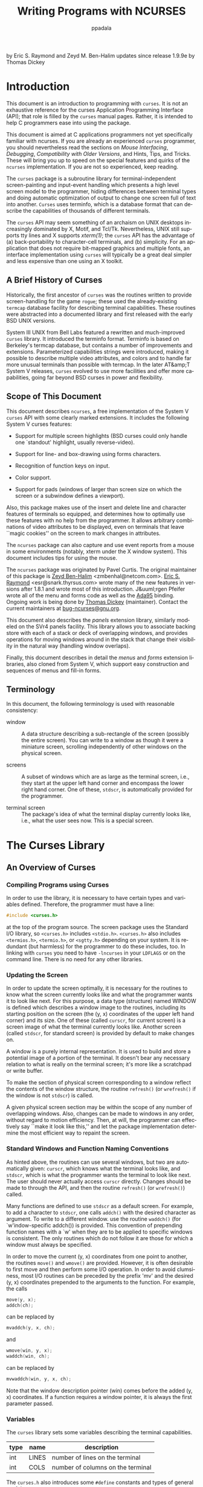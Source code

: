 #+TITLE: Writing Programs with NCURSES
#+AUTHOR: ppadala
#+MAIL: bugs-ncurses@gnu.org
#+LANGUAGE: en
#+OPTIONS: H:5 num:nil html-postamble:nil html-style:nil html-scripts:nil
#+html_head: <link rel="stylesheet" type="text/css" href="worg-data/worg.css" /
#+STARTUP: showall

by Eric S. Raymond and Zeyd M. Ben-Halim
updates since release 1.9.9e by Thomas Dickey

* Introduction

  This document is an introduction to programming with =curses=. It is
  not an exhaustive reference for the curses Application Programming
  Interface (API); that role is filled by the =curses= manual pages.
  Rather, it is intended to help C programmers ease into using the
  package.

  This document is aimed at C applications programmers not yet
  specifically familiar with ncurses.  If you are already an
  experienced =curses= programmer, you should nevertheless read the
  sections on [[Mouse Interfacing][Mouse Interfacing]], [[Debugging][Debugging]], [[Compatibility with Older Versions][Compatibility with Older
  Versions]], and Hints, Tips, and Tricks.  These will bring you up to
  speed on the special features and quirks of the =ncurses=
  implementation.  If you are not so experienced, keep reading.

  The =curses= package is a subroutine library for
  terminal-independent screen-painting and input-event handling which
  presents a high level screen model to the programmer, hiding
  differences between terminal types and doing automatic optimization
  of output to change one screen full of text into another.  =Curses=
  uses terminfo, which is a database format that can describe the
  capabilities of thousands of different terminals.

  The =curses= API may seem something of an archaism on UNIX desktops
  increasingly dominated by X, Motif, and Tcl/Tk.  Nevertheless, UNIX
  still supports tty lines and X supports /xterm(1)/; the =curses= API
  has the advantage of (a) back-portability to character-cell
  terminals, and (b) simplicity.  For an application that does not
  require bit-mapped graphics and multiple fonts, an interface
  implementation using =curses= will typically be a great deal simpler
  and less expensive than one using an X toolkit.

** A Brief History of Curses

   Historically, the first ancestor of =curses= was the routines
   written to provide screen-handling for the game =rogue=; these used
   the already-existing =termcap= database facility for describing
   terminal capabilities.  These routines were abstracted into a
   documented library and first released with the early BSD UNIX
   versions.

   System III UNIX from Bell Labs featured a rewritten and
   much-improved =curses= library.  It introduced the terminfo format.
   Terminfo is based on Berkeley's termcap database, but contains a
   number of improvements and extensions. Parameterized capabilities
   strings were introduced, making it possible to describe multiple
   video attributes, and colors and to handle far more unusual
   terminals than possible with termcap.  In the later AT&amp;T System
   V releases, =curses= evolved to use more facilities and offer more
   capabilities, going far beyond BSD curses in power and flexibility.

** Scope of This Document

   This document describes =ncurses=, a free implementation of the
   System V =curses= API with some clearly marked extensions.  It
   includes the following System V curses features:

    - Support for multiple screen highlights (BSD curses could only
      handle one `standout' highlight, usually reverse-video).

    - Support for line- and box-drawing using forms characters.

    - Recognition of function keys on input.

    - Color support.

    - Support for pads (windows of larger than screen size on which
      the screen or a subwindow defines a viewport).


    Also, this package makes use of the insert and delete line and
    character features of terminals so equipped, and determines how to
    optimally use these features with no help from the programmer.  It
    allows arbitrary combinations of video attributes to be displayed,
    even on terminals that leave ``magic cookies'' on the screen to
    mark changes in attributes.

    The =ncurses= package can also capture and use event reports from
    a mouse in some environments (notably, xterm under the X window
    system).  This document includes tips for using the mouse.

    The =ncurses= package was originated by Pavel Curtis.  The
    original maintainer of this package is [[mailto:zmbenhal@netcom.com][Zeyd Ben-Halim]]
    <zmbenhal@netcom.com>.  [[mailto:esr@snark.thyrsus.com][Eric S. Raymond]] <esr@snark.thyrsus.com>
    wrote many of the new features in versions after 1.8.1 and wrote
    most of this introduction.  J&uuml;rgen Pfeifer wrote all of the
    menu and forms code as well as the [[http://www.adahome.com][Ada95]] binding.  Ongoing work is
    being done by [[mailto:dickey@invisible-island.net][Thomas Dickey]] (maintainer).  Contact the current
    maintainers at [[mailto:bug-ncurses@gnu.org][bug-ncurses@gnu.org]].

    This document also describes the [[Panels, Input, and the Standard Screen][panels]] extension library,
    similarly modeled on the SVr4 panels facility.  This library
    allows you to associate backing store with each of a stack or deck
    of overlapping windows, and provides operations for moving windows
    around in the stack that change their visibility in the natural
    way (handling window overlaps).

    Finally, this document describes in detail the [[The Menu Library][menus]] and [[The Forms Library][forms]]
    extension libraries, also cloned from System V, which support easy
    construction and sequences of menus and fill-in forms.

** Terminology

   In this document, the following terminology is used with reasonable
   consistency:

   - window ::

     A data structure describing a sub-rectangle of the screen
     (possibly the entire screen).  You can write to a window as
     though it were a miniature screen, scrolling independently of
     other windows on the physical screen.

   - screens ::

     A subset of windows which are as large as the terminal screen,
     i.e., they start at the upper left hand corner and encompass the
     lower right hand corner.  One of these, =stdscr=, is
     automatically provided for the programmer.

   - terminal screen ::

     The package's idea of what the terminal display currently looks
     like, i.e., what the user sees now.  This is a special screen.

* The Curses Library
** An Overview of Curses
*** Compiling Programs using Curses

    In order to use the library, it is necessary to have certain types
    and variables defined.  Therefore, the programmer must have a
    line:

    #+BEGIN_SRC c
      #include <curses.h>
    #+END_SRC

    at the top of the program source.  The screen package uses the
    Standard I/O library, so =<curses.h>= includes =<stdio.h>=.
    =<curses.h>= also includes =<termios.h>=, =<termio.h>=, or
    =<sgtty.h>= depending on your system.  It is redundant (but
    harmless) for the programmer to do these includes, too. In linking
    with =curses= you need to have =-lncurses= in your =LDFLAGS= or on
    the command line.  There is no need for any other libraries.

*** Updating the Screen

    In order to update the screen optimally, it is necessary for the
    routines to know what the screen currently looks like and what the
    programmer wants it to look like next. For this purpose, a data
    type (structure) named WINDOW is defined which describes a window
    image to the routines, including its starting position on the
    screen (the (y, x) coordinates of the upper left hand corner) and
    its size.  One of these (called =curscr=, for current screen) is a
    screen image of what the terminal currently looks like.  Another
    screen (called =stdscr=, for standard screen) is provided by
    default to make changes on.

    A window is a purely internal representation. It is used to build
    and store a potential image of a portion of the terminal.  It
    doesn't bear any necessary relation to what is really on the
    terminal screen; it's more like a scratchpad or write buffer.

    To make the section of physical screen corresponding to a window
    reflect the contents of the window structure, the routine
    =refresh()= (or =wrefresh()= if the window is not =stdscr=) is
    called.

    A given physical screen section may be within the scope of any
    number of overlapping windows.  Also, changes can be made to
    windows in any order, without regard to motion efficiency.  Then,
    at will, the programmer can effectively say ``make it look like
    this,'' and let the package implementation determine the most
    efficient way to repaint the screen.

*** Standard Windows and Function Naming Conventions

    As hinted above, the routines can use several windows, but two are
    automatically given: =curscr=, which knows what the terminal looks
    like, and =stdscr=, which is what the programmer wants the
    terminal to look like next.  The user should never actually access
    =curscr= directly.  Changes should be made to through the API, and
    then the routine =refresh()= (or =wrefresh()=) called.

    Many functions are defined to use =stdscr= as a default screen.
    For example, to add a character to =stdscr=, one calls =addch()=
    with the desired character as argument.  To write to a different
    window. use the routine =waddch()= (for `w'indow-specific addch())
    is provided.  This convention of prepending function names with a
    `w' when they are to be applied to specific windows is consistent.
    The only routines which do not follow it are those for which a
    window must always be specified.

    In order to move the current (y, x) coordinates from one point to
    another, the routines =move()= and =wmove()= are provided.
    However, it is often desirable to first move and then perform some
    I/O operation.  In order to avoid clumsiness, most I/O routines
    can be preceded by the prefix 'mv' and the desired (y, x)
    coordinates prepended to the arguments to the function.  For
    example, the calls

    #+BEGIN_SRC c
      move(y, x);
      addch(ch);
    #+END_SRC

    can be replaced by

    #+BEGIN_SRC c
      mvaddch(y, x, ch);
    #+END_SRC

    and

    #+BEGIN_SRC c
      wmove(win, y, x);
      waddch(win, ch);
    #+END_SRC

    can be replaced by

    #+BEGIN_SRC c
      mvwaddch(win, y, x, ch);
    #+END_SRC

    Note that the window description pointer (win) comes before the
    added (y, x) coordinates.  If a function requires a window
    pointer, it is always the first parameter passed.

*** Variables

    The =curses= library sets some variables describing the terminal
    capabilities.

    | type | name  | description                       |
    |------+-------+-----------------------------------|
    | int  | LINES | number of lines on the terminal   |
    | int  | COLS  | number of columns on the terminal |

    The =curses.h= also introduces some =#define= constants and types
    of general usefulness:

    - =bool=  :: boolean type, actually a `char' (e.g., =bool doneit;=)
    - =TRUE=  :: boolean `true' flag (1).
    - =FALSE= :: boolean `false' flag (0).
    - =ERR=   :: error flag returned by routines on a failure (-1).
    - =OK=    :: error flag returned by routines when things go right.

** Using the Library

   Now we describe how to actually use the screen package.  In it, we
   assume all updating, reading, etc. is applied to =stdscr=.  These
   instructions will work on any window, providing you change the
   function names and parameters as mentioned above.

   Here is a sample program to motivate the discussion:

   #+BEGIN_SRC c
     #include <stdlib.h>
     #include <curses.h>
     #include <signal.h>

     static void finish(int sig);

     int
     main(int argc, char *argv[])
     {
       int num = 0;

       /* initialize your non-curses data structures here */

       (void) signal(SIGINT, finish);        /* arrange interrupts to terminate */

       (void) initscr();      /* initialize the curses library                  */
       keypad(stdscr, TRUE);  /* enable keyboard mapping                        */
       (void) nonl();         /* tell curses not to do NL->CR/NL on output      */
       (void) cbreak();       /* take input chars one at a time, no wait for \n */
       (void) echo();         /* echo input - in color                          */

       if (has_colors())
         {
           start_color();

           /*
            * Simple color assignment, often all we need.  Color pair 0 cannot
            * be redefined.  This example uses the same value for the color
            * pair as for the foreground color, though of course that is not
            * necessary:
            */
           init_pair(1, COLOR_RED,     COLOR_BLACK);
           init_pair(2, COLOR_GREEN,   COLOR_BLACK);
           init_pair(3, COLOR_YELLOW,  COLOR_BLACK);
           init_pair(4, COLOR_BLUE,    COLOR_BLACK);
           init_pair(5, COLOR_CYAN,    COLOR_BLACK);
           init_pair(6, COLOR_MAGENTA, COLOR_BLACK);
           init_pair(7, COLOR_WHITE,   COLOR_BLACK);
         }

       for (;;)
         {
           int c = getch();     /* refresh, accept single keystroke of input */
           attrset(COLOR_PAIR(num % 8));
           num++;

           /* process the command keystroke */
         }

       finish(0);               /* we're done */
     }

     static void finish(int sig)
     {
       endwin();

       /* do your non-curses wrapup here */

       exit(0);
     }
   #+END_SRC

*** Starting up

    In order to use the screen package, the routines must know about
    terminal characteristics, and the space for =curscr= and =stdscr=
    must be allocated.  These function =initscr()= does both these
    things. Since it must allocate space for the windows, it can
    overflow memory when attempting to do so. On the rare occasions
    this happens, =initscr()= will terminate the program with an error
    message.  =initscr()= must always be called before any of the
    routines which affect windows are used.  If it is not, the program
    will core dump as soon as either =curscr= or =stdscr= are
    referenced.  However, it is usually best to wait to call it until
    after you are sure you will need it, like after checking for
    startup errors.  Terminal status changing routines like =nl()= and
    =cbreak()= should be called after =initscr()=.

    Once the screen windows have been allocated, you can set them up
    for your program.  If you want to, say, allow a screen to scroll,
    use =scrollok()=.  If you want the cursor to be left in place
    after the last change, use =leaveok()=.  If this isn't done,
    =refresh()= will move the cursor to the window's current (y, x)
    coordinates after updating it.

    You can create new windows of your own using the functions
    =newwin()=, =derwin()=, and =subwin()=.  The routine =delwin()=
    will allow you to get rid of old windows.  All the options
    described above can be applied to any window.

*** Output

    Now that we have set things up, we will want to actually update
    the terminal.  The basic functions used to change what will go on
    a window are =addch()= and =move()=.  =addch()= adds a character
    at the current (y, x) coordinates.  =move()= changes the current
    (y, x) coordinates to whatever you want them to be.  It returns
    =ERR= if you try to move off the window.  As mentioned above, you
    can combine the two into =mvaddch()= to do both things at once.

    The other output functions, such as =addstr()= and =printw()=, all
    call =addch()= to add characters to the window.

    After you have put on the window what you want there, when you
    want the portion of the terminal covered by the window to be made
    to look like it, you must call =refresh()=.  In order to optimize
    finding changes, =refresh()= assumes that any part of the window
    not changed since the last =refresh()= of that window has not been
    changed on the terminal, i.e., that you have not refreshed a
    portion of the terminal with an overlapping window.  If this is
    not the case, the routine =touchwin()= is provided to make it look
    like the entire window has been changed, thus making =refresh()=
    check the whole subsection of the terminal for changes.

    If you call =wrefresh()= with =curscr= as its argument, it will
    make the screen look like =curscr= thinks it looks like.  This is
    useful for implementing a command which would redraw the screen in
    case it get messed up.

*** Input

    The complementary function to =addch()= is =getch()= which, if
    echo is set, will call =addch()= to echo the character.  Since the
    screen package needs to know what is on the terminal at all times,
    if characters are to be echoed, the tty must be in raw or cbreak
    mode.  Since initially the terminal has echoing enabled and is in
    ordinary ``cooked'' mode, one or the other has to changed before
    calling =getch()=; otherwise, the program's output will be
    unpredictable.

    When you need to accept line-oriented input in a window, the
    functions =wgetstr()= and friends are available.  There is even a
    =wscanw()= function that can do =scanf()(3)=-style multi-field
    parsing on window input.  These pseudo-line-oriented functions
    turn on echoing while they execute.

    The example code above uses the call =keypad(stdscr, TRUE)= to
    enable support for function-key mapping.  With this feature, the
    =getch()= code watches the input stream for character sequences
    that correspond to arrow and function keys.  These sequences are
    returned as pseudo-character values.  The =#define= values
    returned are listed in the =curses.h= The mapping from sequences
    to =#define= values is determined by =key_= capabilities in the
    terminal's terminfo entry.

*** Using Forms Characters

    The =addch()= function (and some others, including =box()= and
    =border()=) can accept some pseudo-character arguments which are
    specially defined by =ncurses=.  These are =#define= values set up
    in the =curses.h= header; see there for a complete list (look for
    the prefix =ACS_=).

    The most useful of the ACS defines are the forms-drawing
    characters.  You can use these to draw boxes and simple graphs on
    the screen.  If the terminal does not have such characters,
    =curses.h= will map them to a recognizable (though ugly) set of
    ASCII defaults.

*** Character Attributes and Color

    The =ncurses= package supports screen highlights including
    standout, reverse-video, underline, and blink.  It also supports
    color, which is treated as another kind of highlight.

    Highlights are encoded, internally, as high bits of the
    pseudo-character type (=chtype=) that =curses.h= uses to represent
    the contents of a screen cell.  See the =curses.h= header file for
    a complete list of highlight mask values (look for the prefix
    =A_=).

    There are two ways to make highlights.  One is to logical-or the
    value of the highlights you want into the character argument of an
    =addch()= call, or any other output call that takes a =chtype=
    argument.

    The other is to set the current-highlight value.  This is
    logical-or'ed with any highlight you specify the first way.  You
    do this with the functions =attron()=, =attroff()=, and
    =attrset()=; see the manual pages for details. Color is a special
    kind of highlight.  The package actually thinks in terms of color
    pairs, combinations of foreground and background colors.  The
    sample code above sets up eight color pairs, all of the
    guaranteed-available colors on black.  Note that each color pair
    is, in effect, given the name of its foreground color.  Any other
    range of eight non-conflicting values could have been used as the
    first arguments of the =init_pair()= values.

    Once you've done an =init_pair()= that creates color-pair N, you
    can use =COLOR_PAIR(N)= as a highlight that invokes that
    particular color combination.  Note that =COLOR_PAIR(N)=, for
    constant N, is itself a compile-time constant and can be used in
    initializers.

*** Mouse Interfacing

    The =ncurses= library also provides a mouse interface.
    # The 'note' tag is not portable enough

    - NOTE: ::

      this facility is specific to =ncurses=, it is not part of either
      the XSI Curses standard, nor of System V Release 4, nor BSD
      curses.  System V Release 4 curses contains code with similar
      interface definitions, however it is not documented.  Other than
      by disassembling the library, we have no way to determine
      exactly how that mouse code works.  Thus, we recommend that you
      wrap mouse-related code in an =#ifdef= using the feature macro
      =NCURSES_MOUSE_VERSION= so it will not be compiled and linked on
      non-ncurses systems.


    Presently, mouse event reporting works in the following
    environments:

    - xterm and similar programs such as rxvt.

    - Linux console, when configured with =gpm(1)=, Alessandro
      Rubini's mouse server.

    - FreeBSD sysmouse (console)

    - OS/2 EMX


    The mouse interface is very simple.  To activate it, you use the
    function =mousemask()=, passing it as first argument a bit-mask
    that specifies what kinds of events you want your program to be
    able to see.  It will return the bit-mask of events that actually
    become visible, which may differ from the argument if the mouse
    device is not capable of reporting some of the event types you
    specify.

    Once the mouse is active, your application's command loop should
    watch for a return value of =KEY_MOUSE= from =wgetch()=.  When you
    see this, a mouse event report has been queued.  To pick it off
    the queue, use the function =getmouse()= (you must do this before
    the next =wgetch()=, otherwise another mouse event might come in
    and make the first one inaccessible).

    Each call to =getmouse()= fills a structure (the address of which
    you'll pass it) with mouse event data.  The event data includes
    zero-origin, screen-relative character-cell coordinates of the
    mouse pointer.  It also includes an event mask.  Bits in this mask
    will be set, corresponding to the event type being reported.

    The mouse structure contains two additional fields which may be
    significant in the future as ncurses interfaces to new kinds of
    pointing device.  In addition to x and y coordinates, there is a
    slot for a z coordinate; this might be useful with touch-screens
    that can return a pressure or duration parameter.  There is also a
    device ID field, which could be used to distinguish between
    multiple pointing devices.

    The class of visible events may be changed at any time via
    =mousemask()=.  Events that can be reported include presses,
    releases, single-, double- and triple-clicks (you can set the
    maximum button-down time for clicks).  If you don't make clicks
    visible, they will be reported as press-release pairs.  In some
    environments, the event mask may include bits reporting the state
    of shift, alt, and ctrl keys on the keyboard during the event.

    A function to check whether a mouse event fell within a given
    window is also supplied.  You can use this to see whether a given
    window should consider a mouse event relevant to it.

    Because mouse event reporting will not be available in all
    environments, it would be unwise to build =ncurses= applications
    that /require/ the use of a mouse.  Rather, you should use the
    mouse as a shortcut for point-and-shoot commands your application
    would normally accept from the keyboard.  Two of the test games in
    the =ncurses= distribution (=bs= and =knight=) contain code that
    illustrates how this can be done.

    See the manual page =curs_mouse(3X)= for full details of the
    mouse-interface functions.

*** Finishing Up

    In order to clean up after the =ncurses= routines, the routine
    =endwin()= is provided.  It restores tty modes to what they were
    when =initscr()= was first called, and moves the cursor down to
    the lower-left corner.  Thus, anytime after the call to initscr,
    =endwin()= should be called before exiting.

** Function Descriptions

   We describe the detailed behavior of some important curses
   functions here, as a supplement to the manual page descriptions.

*** Initialization and Wrapup


    - =initscr()= ::

      The first function called should almost always be =initscr()=.
      This will determine the terminal type and initialize curses data
      structures. =initscr()= also arranges that the first call to
      =refresh()= will clear the screen.  If an error occurs a message
      is written to standard error and the program exits. Otherwise it
      returns a pointer to stdscr.  A few functions may be called
      before initscr (=slk_init()=, =filter()=, =ripoffline()=,
      =use_env()=, and, if you are using multiple terminals,
      =newterm()=.)

    - =endwin()= ::

      Your program should always call =endwin()= before exiting or
      shelling out of the program. This function will restore tty
      modes, move the cursor to the lower left corner of the screen,
      reset the terminal into the proper non-visual mode.  Calling
      =refresh()= or =doupdate()= after a temporary escape from the
      program will restore the ncurses screen from before the escape.

    - =newterm(type, ofp, ifp)= ::

      A program which outputs to more than one terminal should use
      =newterm()= instead of =initscr()=.  =newterm()= should be
      called once for each terminal.  It returns a variable of type
      =SCREEN *= which should be saved as a reference to that
      terminal.  (NOTE: a SCREEN variable is not a /screen/ in the
      sense we are describing in this introduction, but a collection
      of parameters used to assist in optimizing the display.)  The
      arguments are the type of the terminal (a string) and =FILE=
      pointers for the output and input of the terminal.  If type is
      NULL then the environment variable =$TERM= is used.  =endwin()=
      should called once at wrapup time for each terminal opened using
      this function.

    - =set_term(new)= ::

      This function is used to switch to a different terminal
      previously opened by =newterm()=.  The screen reference for the
      new terminal is passed as the parameter.  The previous terminal
      is returned by the function.  All other calls affect only the
      current terminal.

    - =delscreen(sp)= ::

      The inverse of =newterm()=; deallocates the data structures
      associated with a given =SCREEN= reference.


*** Causing Output to the Terminal

    - =refresh()= and =wrefresh(win)= ::

      These functions must be called to actually get any output on the
      terminal, as other routines merely manipulate data structures.
      =wrefresh()= copies the named window to the physical terminal
      screen, taking into account what is already there in order to do
      optimizations.  =refresh()= does a refresh of =stdscr=.  Unless
      =leaveok()= has been enabled, the physical cursor of the
      terminal is left at the location of the window's cursor.

    - =doupdate()= and =wnoutrefresh(win)= ::

      These two functions allow multiple updates with more efficiency
      than wrefresh.  To use them, it is important to understand how
      curses works.  In addition to all the window structures, curses
      keeps two data structures representing the terminal screen: a
      physical screen, describing what is actually on the screen, and
      a virtual screen, describing what the programmer wants to have
      on the screen.  wrefresh works by first copying the named window
      to the virtual screen (=wnoutrefresh()=), and then calling the
      routine to update the screen (=doupdate()=).  If the programmer
      wishes to output several windows at once, a series of calls to
      =wrefresh= will result in alternating calls to =wnoutrefresh()=
      and =doupdate()=, causing several bursts of output to the
      screen.  By calling =wnoutrefresh()= for each window, it is then
      possible to call =doupdate()= once, resulting in only one burst
      of output, with fewer total characters transmitted (this also
      avoids a visually annoying flicker at each update).


*** Low-Level Capability Access

    - =setupterm(term, filenum, errret)= ::

      This routine is called to initialize a terminal's description,
      without setting up the curses screen structures or changing the
      tty-driver mode bits.  =term= is the character string
      representing the name of the terminal being used.  =filenum= is
      the UNIX file descriptor of the terminal to be used for output.
      =errret= is a pointer to an integer, in which a success or
      failure indication is returned.  The values returned can be 1
      (all is well), 0 (no such terminal), or -1 (some problem
      locating the terminfo database).

      The value of =term= can be given as NULL, which will cause the
      value of =TERM= in the environment to be used.  The =errret=
      pointer can also be given as NULL, meaning no error code is
      wanted.  If =errret= is defaulted, and something goes wrong,
      =setupterm()= will print an appropriate error message and exit,
      rather than returning.  Thus, a simple program can call
      setupterm(0, 1, 0) and not worry about initialization errors.

      After the call to =setupterm()=, the global variable =cur_term=
      is set to point to the current structure of terminal
      capabilities. By calling =setupterm()= for each terminal, and
      saving and restoring =cur_term=, it is possible for a program to
      use two or more terminals at once.  =Setupterm()= also stores
      the names section of the terminal description in the global
      character array =ttytype[]=.  Subsequent calls to =setupterm()=
      will overwrite this array, so you'll have to save it yourself if
      need be.

*** Debugging

    # The 'note' tag is not portable enough
    *NOTE:* These functions are not part of the standard curses API!

    - =trace()= ::

      This function can be used to explicitly set a trace level.  If
      the trace level is nonzero, execution of your program will
      generate a file called `trace' in the current working directory
      containing a report on the library's actions.  Higher trace
      levels enable more detailed (and verbose) reporting -- see
      comments attached to =TRACE_= defines in the =curses.h= file for
      details.  (It is also possible to set a trace level by assigning
      a trace level value to the environment variable
      =NCURSES_TRACE=).

    - =_tracef()= ::

      This function can be used to output your own debugging
      information.  It is only available only if you link with
      =-lncurses_g=.  It can be used the same way as =printf()=, only
      it outputs a newline after the end of arguments.  The output
      goes to a file called =trace= in the current directory.


    Trace logs can be difficult to interpret due to the sheer volume
    of data dumped in them.  There is a script called =tracemunch=
    included with the =ncurses= distribution that can alleviate this
    problem somewhat; it compacts long sequences of similar operations
    into more succinct single-line pseudo-operations. These pseudo-ops
    can be distinguished by the fact that they are named in capital
    letters.

** Hints, Tips, and Tricks

   The =ncurses= manual pages are a complete reference for this
   library.  In the remainder of this document, we discuss various
   useful methods that may not be obvious from the manual page
   descriptions.

*** Some Notes of Caution

    If you find yourself thinking you need to use =noraw()= or
    =nocbreak()=, think again and move carefully.  It's probably
    better design to use =getstr()= or one of its relatives to
    simulate cooked mode.  The =noraw()= and =nocbreak()= functions
    try to restore cooked mode, but they may end up clobbering some
    control bits set before you started your application.  Also, they
    have always been poorly documented, and are likely to hurt your
    application's usability with other curses libraries.

    Bear in mind that =refresh()= is a synonym for =wrefresh(stdscr)=.
    Don't try to mix use of =stdscr= with use of windows declared by
    =newwin()=; a =refresh()= call will blow them off the screen.  The
    right way to handle this is to use =subwin()=, or not touch
    =stdscr= at all and tile your screen with declared windows which
    you then =wnoutrefresh()= somewhere in your program event loop,
    with a single =doupdate()= call to trigger actual repainting.

    You are much less likely to run into problems if you design your
    screen layouts to use tiled rather than overlapping windows.
    Historically, curses support for overlapping windows has been
    weak, fragile, and poorly documented.  The =ncurses= library is
    not yet an exception to this rule.

    There is a panels library included in the =ncurses= distribution
    that does a pretty good job of strengthening the
    overlapping-windows facilities.

    Try to avoid using the global variables =LINES= and =COLS=.  Use
    =getmaxyx()= on the =stdscr= context instead.  Reason: your code
    may be ported to run in an environment with window resizes, in
    which case several screens could be open with different sizes.

*** Temporarily Leaving NCURSES Mode

    Sometimes you will want to write a program that spends most of its
    time in screen mode, but occasionally returns to ordinary `cooked'
    mode.  A common reason for this is to support shell-out.  This
    behavior is simple to arrange in =ncurses=.

    To leave =ncurses= mode, call =endwin()= as you would if you were
    intending to terminate the program.  This will take the screen
    back to cooked mode; you can do your shell-out.  When you want to
    return to =ncurses= mode, simply call =refresh()= or =doupdate()=.
    This will repaint the screen.

    There is a boolean function, =isendwin()=, which code can use to
    test whether =ncurses= screen mode is active.  It returns =TRUE=
    in the interval between an =endwin()= call and the following
    =refresh()=, =FALSE= otherwise.

    Here is some sample code for shellout:

    #+BEGIN_SRC c
      addstr("Shelling out...");
      def_prog_mode();           /* save current tty modes             */
      endwin();                  /* restore original tty modes         */
      system("sh");              /* run shell                          */
      addstr("returned.\n");     /* prepare return message             */
      refresh();                 /* restore save modes, repaint screen */
    #+END_SRC

*** Using NCURSES under XTERM

    A resize operation in X sends =SIGWINCH= to the application
    running under xterm. The easiest way to handle =SIGWINCH= is to do
    an =endwin=, followed by an =refresh= and a screen repaint you
    code yourself.  The =refresh= will pick up the new screen size
    from the xterm's environment.

    That is the standard way, of course (it even works with some
    vendor's curses implementations).  Its drawback is that it clears
    the screen to reinitialize the display, and does not resize
    subwindows which must be shrunk.  =Ncurses= provides an extension
    which works better, the =resizeterm= function.  That function
    ensures that all windows are limited to the new screen dimensions,
    and pads =stdscr= with blanks if the screen is larger.

    The =ncurses= library provides a =SIGWINCH= signal handler, which
    pushes a =KEY_RESIZE= via the wgetch() calls.  When =ncurses=
    returns that code, it calls =resizeterm= to update the size of the
    standard screen's window, repainting that (filling with blanks or
    truncating as needed).  It also resizes other windows, but its
    effect may be less satisfactory because it cannot know how you
    want the screen re-painted.  You will usually have to write
    special-purpose code to handle =KEY_RESIZE= yourself.

*** Handling Multiple Terminal Screens

    The =initscr()= function actually calls a function named
    =newterm()= to do most of its work.  If you are writing a program
    that opens multiple terminals, use =newterm()= directly.

    For each call, you will have to specify a terminal type and a pair
    of file pointers; each call will return a screen reference, and
    =stdscr= will be set to the last one allocated.  You will switch
    between screens with the =set_term= call.  Note that you will also
    have to call =def_shell_mode= and =def_prog_mode= on each tty
    yourself.

*** Testing for Terminal Capabilities

    Sometimes you may want to write programs that test for the
    presence of various capabilities before deciding whether to go
    into =ncurses= mode.  An easy way to do this is to call
    =setupterm()=, then use the functions =tigetflag()=, =tigetnum()=,
    and =tigetstr()= to do your testing.

    A particularly useful case of this often comes up when you want to
    test whether a given terminal type should be treated as `smart'
    (cursor-addressable) or `stupid'.  The right way to test this is
    to see if the return value of =tigetstr("cup")= is non-NULL.
    Alternatively, you can include the =term.h= file and test the
    value of the macro =cursor_address=.

*** Tuning for Speed

    Use the =addchstr()= family of functions for fast screen-painting
    of text when you know the text doesn't contain any control
    characters.  Try to make attribute changes infrequent on your
    screens.  Don't use the =immedok()= option!

*** Special Features of NCURSES

    The =wresize()= function allows you to resize a window in place.
    The associated =resizeterm()= function simplifies the construction
    of [[Using NCURSES under XTERM][SIGWINCH]] handlers, for resizing all windows.

    The =define_key()= function allows you to define at runtime
    function-key control sequences which are not in the terminal
    description.  The =keyok()= function allows you to temporarily
    enable or disable interpretation of any function-key control
    sequence.

    The =use_default_colors()= function allows you to construct
    applications which can use the terminal's default foreground and
    background colors as an additional "default" color.  Several
    terminal emulators support this feature, which is based on
    ISO 6429.

    Ncurses supports up 16 colors, unlike SVr4 curses which defines
    only 8.  While most terminals which provide color allow only 8
    colors, about a quarter (including XFree86 xterm) support 16
    colors.

** Compatibility with Older Versions

   Despite our best efforts, there are some differences between
   =ncurses= and the (undocumented!) behavior of older curses
   implementations.  These arise from ambiguities or omissions in the
   documentation of the API.

*** Refresh of Overlapping Windows

    If you define two windows A and B that overlap, and then
    alternately scribble on and refresh them, the changes made to the
    overlapping region under historic =curses= versions were often not
    documented precisely.

    To understand why this is a problem, remember that screen updates
    are calculated between two representations of the /entire/
    display. The documentation says that when you refresh a window, it
    is first copied to the virtual screen, and then changes are
    calculated to update the physical screen (and applied to the
    terminal).  But "copied to" is not very specific, and subtle
    differences in how copying works can produce different behaviors
    in the case where two overlapping windows are each being refreshed
    at unpredictable intervals.

    What happens to the overlapping region depends on what
    =wnoutrefresh()= does with its argument -- what portions of the
    argument window it copies to the virtual screen.  Some
    implementations do "change copy", copying down only locations in
    the window that have changed (or been marked changed with
    =wtouchln()= and friends).  Some implementations do "entire copy",
    copying /all/ window locations to the virtual screen whether or
    not they have changed.

    The =ncurses= library itself has not always been consistent on
    this score.  Due to a bug, versions 1.8.7 to 1.9.8a did entire
    copy.  Versions 1.8.6 and older, and versions 1.9.9 and newer, do
    change copy.

    For most commercial curses implementations, it is not documented
    and not known for sure (at least not to the =ncurses= maintainers)
    whether they do change copy or entire copy.  We know that System V
    release 3 curses has logic in it that looks like an attempt to do
    change copy, but the surrounding logic and data representations
    are sufficiently complex, and our knowledge sufficiently indirect,
    that it's hard to know whether this is reliable.

    It is not clear what the SVr4 documentation and XSI standard
    intend.  The XSI Curses standard barely mentions wnoutrefresh();
    the SVr4 documents seem to be describing entire-copy, but it is
    possible with some effort and straining to read them the other
    way.

    It might therefore be unwise to rely on either behavior in
    programs that might have to be linked with other curses
    implementations.  Instead, you can do an explicit =touchwin()=
    before the =wnoutrefresh()= call to guarantee an entire-contents
    copy anywhere.

    The really clean way to handle this is to use the panels library.
    If, when you want a screen update, you do =update_panels()=, it
    will do all the necessary =wnoutrefresh()= calls for whatever
    panel stacking order you have defined.  Then you can do one
    =doupdate()= and there will be a /single/ burst of physical I/O
    that will do all your updates.

*** Background Erase

    If you have been using a very old versions of =ncurses= (1.8.7 or
    older) you may be surprised by the behavior of the erase
    functions.  In older versions, erased areas of a window were
    filled with a blank modified by the window's current attribute (as
    set by =wattrset()=, =wattron()=, =wattroff()= and friends).

    In newer versions, this is not so.  Instead, the attribute of
    erased blanks is normal unless and until it is modified by the
    functions =bkgdset()= or =wbkgdset()=.

    This change in behavior conforms =ncurses= to System V Release 4
    and the XSI Curses standard.

** XSI Curses Conformance

   The =ncurses= library is intended to be base-level conformant with
   the XSI Curses standard from X/Open.  Many extended-level features
   (in fact, almost all features not directly concerned with wide
   characters and internationalization) are also supported.

   One effect of XSI conformance is the change in behavior described
   under [[Background%20Erase]["Background Erase -- Compatibility with Old Versions"]].

   Also, =ncurses= meets the XSI requirement that every macro entry
   point have a corresponding function which may be linked (and will
   be prototype-checked) if the macro definition is disabled with
   =#undef=.

* The Panels Library

  The =ncurses= library by itself provides good support for screen
  displays in which the windows are tiled (non-overlapping).  In the
  more general case that windows may overlap, you have to use a series
  of =wnoutrefresh()= calls followed by a =doupdate()=, and be careful
  about the order you do the window refreshes in.  It has to be
  bottom-upwards, otherwise parts of windows that should be obscured
  will show through.

  When your interface design is such that windows may dive deeper into
  the visibility stack or pop to the top at runtime, the resulting
  book-keeping can be tedious and difficult to get right.  Hence the
  panels library.

  The =panel= library first appeared in AT&amp;T System V.  The
  version documented here is the =panel= code distributed with
  =ncurses=.

** Compiling With the Panels Library

   Your panels-using modules must import the panels library
   declarations with

   #+BEGIN_SRC c
     #include <panel.h>
   #+END_SRC

   and must be linked explicitly with the panels library using an
   =-lpanel= argument.  Note that they must also link the =ncurses=
   library with =-lncurses=.  Many linkers are two-pass and will
   accept either order, but it is still good practice to put =-lpanel=
   first and =-lncurses= second.

** Overview of Panels

   A panel object is a window that is implicitly treated as part of a
   *deck* including all other panel objects.  The deck has an implicit
   bottom-to-top visibility order.  The panels library includes an
   update function (analogous to =refresh()=) that displays all panels
   in the deck in the proper order to resolve overlaps.  The standard
   window, =stdscr=, is considered below all panels.

   Details on the panels functions are available in the man pages.
   We'll just hit the highlights here.

   You create a panel from a window by calling =new_panel()= on a
   window pointer.  It then becomes the top of the deck.  The panel's
   window is available as the value of =panel_window()= called with
   the panel pointer as argument.

   You can delete a panel (removing it from the deck) with
   =del_panel=.  This will not deallocate the associated window; you
   have to do that yourself.

   You can replace a panel's window with a different window by calling
   =replace_window=.  The new window may be of different size; the
   panel code will re-compute all overlaps.  This operation doesn't
   change the panel's position in the deck.

   To move a panel's window, use =move_panel()=.  The =mvwin()=
   function on the panel's window isn't sufficient because it doesn't
   update the panels library's representation of where the windows
   are.  This operation leaves the panel's depth, contents, and size
   unchanged.

   Two functions (=top_panel()=, =bottom_panel()=) are provided for
   rearranging the deck.  The first pops its argument window to the
   top of the deck; the second sends it to the bottom.  Either
   operation leaves the panel's screen location, contents, and size
   unchanged.

   The function =update_panels()= does all the =wnoutrefresh()= calls
   needed to prepare for =doupdate()= (which you must call yourself,
   afterwards).

   Typically, you will want to call =update_panels()= and =doupdate()=
   just before accepting command input, once in each cycle of
   interaction with the user.  If you call =update_panels()= after
   each and every panel write, you'll generate a lot of unnecessary
   refresh activity and screen flicker.

** Panels, Input, and the Standard Screen

   You shouldn't mix =wnoutrefresh()= or =wrefresh()= operations with
   panels code; this will work only if the argument window is either
   in the top panel or unobscured by any other panels.

   The =stsdcr= window is a special case.  It is considered below all
   panels.  Because changes to panels may obscure parts of =stdscr=,
   though, you should call =update_panels()= before =doupdate()= even
   when you only change =stdscr=.

   Note that =wgetch= automatically calls =wrefresh=.  Therefore,
   before requesting input from a panel window, you need to be sure
   that the panel is totally unobscured.

   There is presently no way to display changes to one obscured panel
   without repainting all panels.

** Hiding Panels

   It's possible to remove a panel from the deck temporarily; use
   =hide_panel= for this.  Use =show_panel()= to render it visible
   again.  The predicate function =panel_hidden= tests whether or not
   a panel is hidden.

   The =panel_update= code ignores hidden panels.  You cannot do
   =top_panel()= or =bottom_panel= on a hidden =panel()=.  Other
   panels operations are applicable.

** Miscellaneous Other Facilities

   It's possible to navigate the deck using the functions
   =panel_above()= and =panel_below=.  Handed a panel pointer, they
   return the panel above or below that panel.  Handed =NULL=, they
   return the bottom-most or top-most panel.

   Every panel has an associated user pointer, not used by the panel
   code, to which you can attach application data.  See the man page
   documentation of =set_panel_userptr()= and =panel_userptr= for
   details.

* The Menu Library

  A menu is a screen display that assists the user to choose some
  subset of a given set of items.  The =menu= library is a curses
  extension that supports easy programming of menu hierarchies with a
  uniform but flexible interface.

  The =menu= library first appeared in AT&amp;T System V.  The version
  documented here is the =menu= code distributed with =ncurses=.

** Compiling With the menu Library

   Your menu-using modules must import the menu library declarations
   with

   #+BEGIN_SRC c
     #include <menu.h>
   #+END_SRC

   and must be linked explicitly with the menus library using an
   =-lmenu= argument.  Note that they must also link the =ncurses=
   library with =-lncurses=.  Many linkers are two-pass and will
   accept either order, but it is still good practice to put =-lmenu=
   first and =-lncurses= second.

** Overview of Menus

   The menus created by this library consist of collections of *items*
   including a name string part and a description string part.  To
   make menus, you create groups of these items and connect them with
   menu frame objects.

   The menu can then by *posted*, that is written to an associated
   window.  Actually, each menu has two associated windows; a
   containing window in which the programmer can scribble titles or
   borders, and a subwindow in which the menu items proper are
   displayed.  If this subwindow is too small to display all the
   items, it will be a scrollable viewport on the collection of items.

   A menu may also be *unposted* (that is, undisplayed), and finally
   freed to make the storage associated with it and its items
   available for re-use.

   The general flow of control of a menu program looks like this:

   1. Initialize =curses=.
   2. Create the menu items, using =new_item()=.
   3. Create the menu using =new_menu()=.
   4. Post the menu using =post_menu()=.
   5. Refresh the screen.
   6. Process user requests via an input loop.
   7. Unpost the menu using =unpost_menu()=.
   8. Free the menu, using =free_menu()=.
   9. Free the items using =free_item()=.
   10. Terminate =curses=.

** Selecting items

   Menus may be multi-valued or (the default) single-valued (see the
   manual page =menu_opts(3x)= to see how to change the default).
   Both types always have a *current item*.

   From a single-valued menu you can read the selected value simply by
   looking at the current item.  From a multi-valued menu, you get the
   selected set by looping through the items applying the
   =item_value()= predicate function.  Your menu-processing code can
   use the function =set_item_value()= to flag the items in the select
   set.

   Menu items can be made unselectable using =set_item_opts()= or
   =item_opts_off()= with the =O_SELECTABLE= argument.  This is the
   only option so far defined for menus, but it is good practice to
   code as though other option bits might be on.

** Menu Display

   The menu library calculates a minimum display size for your window,
   based on the following variables:

   - The number and maximum length of the menu items
   - Whether the O_ROWMAJOR option is enabled
   - Whether display of descriptions is enabled
   - Whatever menu format may have been set by the programmer
   - The length of the menu mark string used for highlighting selected items


   The function =set_menu_format()= allows you to set the maximum size
   of the viewport or *menu page* that will be used to display menu
   items.  You can retrieve any format associated with a menu with
   =menu_format()=. The default format is rows=16, columns=1.

   The actual menu page may be smaller than the format size.  This
   depends on the item number and size and whether O_ROWMAJOR is on.
   This option (on by default) causes menu items to be displayed in a
   `raster-scan' pattern, so that if more than one item will fit
   horizontally the first couple of items are side-by-side in the top
   row.  The alternative is column-major display, which tries to put
   the first several items in the first column.

   As mentioned above, a menu format not large enough to allow all
   items to fit on-screen will result in a menu display that is
   vertically scrollable.  You can scroll it with requests to the menu
   driver, which will be described in the section on [[Processing Menu Input][menu input
   handling]].

   Each menu has a *mark string* used to visually tag selected items;
   see the =menu_mark(3x)= manual page for details.  The mark string
   length also influences the menu page size.

   The function =scale_menu()= returns the minimum display size that
   the menu code computes from all these factors. There are other menu
   display attributes including a select attribute, an attribute for
   selectable items, an attribute for unselectable items, and a pad
   character used to separate item name text from description text.
   These have reasonable defaults which the library allows you to
   change (see the =menu_attribs(3x)= manual page.

** Menu Windows

   Each menu has, as mentioned previously, a pair of associated
   windows.  Both these windows are painted when the menu is posted
   and erased when the menu is unposted.

   The outer or frame window is not otherwise touched by the menu
   routines.  It exists so the programmer can associate a title, a
   border, or perhaps help text with the menu and have it properly
   refreshed or erased at post/unpost time.  The inner window or
   *subwindow* is where the current menu page is displayed.

   By default, both windows are =stdscr=.  You can set them with the
   functions in =menu_win(3x)=.

   When you call =post_menu()=, you write the menu to its subwindow.
   When you call =unpost_menu()=, you erase the subwindow, However,
   neither of these actually modifies the screen.  To do that, call
   =wrefresh()= or some equivalent.

** Processing Menu Input

   The main loop of your menu-processing code should call
   =menu_driver()= repeatedly. The first argument of this routine is a
   menu pointer; the second is a menu command code.  You should write
   an input-fetching routine that maps input characters to menu
   command codes, and pass its output to =menu_driver()=.  The menu
   command codes are fully documented in =menu_driver(3x)=.

   The simplest group of command codes is =REQ_NEXT_ITEM=,
   =REQ_PREV_ITEM=, =REQ_FIRST_ITEM=, =REQ_LAST_ITEM=, =REQ_UP_ITEM=,
   =REQ_DOWN_ITEM=, =REQ_LEFT_ITEM=, =REQ_RIGHT_ITEM=.  These change
   the currently selected item.  These requests may cause scrolling of
   the menu page if it only partially displayed.

   There are explicit requests for scrolling which also change the
   current item (because the select location does not change, but the
   item there does).  These are =REQ_SCR_DLINE=, =REQ_SCR_ULINE=,
   =REQ_SCR_DPAGE=, and =REQ_SCR_UPAGE=.

   The =REQ_TOGGLE_ITEM= selects or deselects the current item.  It is
   for use in multi-valued menus; if you use it with =O_ONEVALUE= on,
   you'll get an error return (=E_REQUEST_DENIED=).

   Each menu has an associated pattern buffer.  The =menu_driver()=
   logic tries to accumulate printable ASCII characters passed in in
   that buffer; when it matches a prefix of an item name, that item
   (or the next matching item) is selected.  If appending a character
   yields no new match, that character is deleted from the pattern
   buffer, and =menu_driver()= returns =E_NO_MATCH=.

   Some requests change the pattern buffer directly:
   =REQ_CLEAR_PATTERN=, =REQ_BACK_PATTERN=, =REQ_NEXT_MATCH=,
   =REQ_PREV_MATCH=.  The latter two are useful when pattern buffer
   input matches more than one item in a multi-valued menu.

   Each successful scroll or item navigation request clears the
   pattern buffer.  It is also possible to set the pattern buffer
   explicitly with =set_menu_pattern()=.

   Finally, menu driver requests above the constant =MAX_COMMAND= are
   considered application-specific commands.  The =menu_driver()= code
   ignores them and returns =E_UNKNOWN_COMMAND=.

** Miscellaneous Other Features

   Various menu options can affect the processing and visual
   appearance and input processing of menus.  See =menu_opts(3x) for
   details.=

   It is possible to change the current item from application code;
   this is useful if you want to write your own navigation requests.
   It is also possible to explicitly set the top row of the menu
   display.  See =mitem_current(3x)=.

   If your application needs to change the menu subwindow cursor for
   any reason, =pos_menu_cursor()= will restore it to the correct
   location for continuing menu driver processing.

   It is possible to set hooks to be called at menu initialization and
   wrapup time, and whenever the selected item changes.  See
   =menu_hook(3x)=.

   Each item, and each menu, has an associated user pointer on which
   you can hang application data.  See =mitem_userptr(3x)= and
   =menu_userptr(3x)=.

* The Forms Library

  The =form= library is a curses extension that supports easy
  programming of on-screen forms for data entry and program control.

  The =form= library first appeared in AT&amp;T System V.  The version
  documented here is the =form= code distributed with =ncurses=.

** Compiling With the form Library

   Your form-using modules must import the form library declarations
   with

   #+BEGIN_SRC c
     #include <form.h>
   #+END_SRC

   and must be linked explicitly with the forms library using an
   =-lform= argument.  Note that they must also link the =ncurses=
   library with =-lncurses=.  Many linkers are two-pass and will
   accept either order, but it is still good practice to put =-lform=
   first and =-lncurses= second.

** Overview of Forms

   A form is a collection of fields; each field may be either a label
   (explanatory text) or a data-entry location.  Long forms may be
   segmented into pages; each entry to a new page clears the screen.

   To make forms, you create groups of fields and connect them with
   form frame objects; the form library makes this relatively simple.

   Once defined, a form can be *posted*, that is written to an
   associated window.  Actually, each form has two associated windows;
   a containing window in which the programmer can scribble titles or
   borders, and a subwindow in which the form fields proper are
   displayed.

   As the form user fills out the posted form, navigation and editing
   keys support movement between fields, editing keys support
   modifying field, and plain text adds to or changes data in a
   current field.  The form library allows you (the forms designer) to
   bind each navigation and editing key to any keystroke accepted by
   =curses= Fields may have validation conditions on them, so that
   they check input data for type and value.  The form library
   supplies a rich set of pre-defined field types, and makes it
   relatively easy to define new ones.

   Once its transaction is completed (or aborted), a form may be
   *unposted* (that is, undisplayed), and finally freed to make the
   storage associated with it and its items available for re-use.

   The general flow of control of a form program looks like this:

   1. Initialize =curses=.
   2. Create the form fields, using =new_field()=.
   3. Create the form using =new_form()=.
   4. Post the form using =post_form()=.
   5. Refresh the screen.
   6. Process user requests via an input loop.
   7. Unpost the form using =unpost_form()=.
   8. Free the form, using =free_form()=.
   9. Free the fields using =free_field()=.
   10. Terminate =curses=.


   Note that this looks much like a menu program; the form library
   handles tasks which are in many ways similar, and its interface was
   obviously designed to resemble that of the [[The Menu Library][menu library]] wherever
   possible.

   In forms programs, however, the `process user requests' is somewhat
   more complicated than for menus.  Besides menu-like navigation
   operations, the menu driver loop has to support field editing and
   data validation.

** Creating and Freeing Fields and Forms

   The basic function for creating fields is =new_field()=:

   #+BEGIN_SRC c
     FIELD *new_field(int height, int width,   /* new field size            */
                      int top, int left,       /* upper left corner         */
                      int offscreen,           /* number of offscreen rows  */
                      int nbuf);               /* number of working buffers */
   #+END_SRC

   Menu items always occupy a single row, but forms fields may have
   multiple rows.  So =new_field()= requires you to specify a width
   and height (the first two arguments, which mist both be greater
   than zero).

   You must also specify the location of the field's upper left corner
   on the screen (the third and fourth arguments, which must be zero
   or greater). Note that these coordinates are relative to the form
   subwindow, which will coincide with =stdscr= by default but need
   not be =stdscr= if you've done an explicit =set_form_win()= call.

   The fifth argument allows you to specify a number of off-screen
   rows.  If this is zero, the entire field will always be displayed.
   If it is nonzero, the form will be scrollable, with only one
   screen-full (initially the top part) displayed at any given time.
   If you make a field dynamic and grow it so it will no longer fit on
   the screen, the form will become scrollable even if the =offscreen=
   argument was initially zero.

   The forms library allocates one working buffer per field; the size
   of each buffer is =((height + offscreen)*width + 1=, one character
   for each position in the field plus a NUL terminator.  The sixth
   argument is the number of additional data buffers to allocate for
   the field; your application can use them for its own purposes.

   #+BEGIN_SRC c
     FIELD *dup_field(FIELD *field,            /* field to copy        */
                      int top, int left);      /* location of new copy */
   #+END_SRC

   The function =dup_field()= duplicates an existing field at a new
   location.  Size and buffering information are copied; some
   attribute flags and status bits are not (see the
   =form_field_new(3X)= for details).

   #+BEGIN_SRC c
     FIELD *link_field(FIELD *field,           /* field to copy        */
                       int top, int left);     /* location of new copy */
   #+END_SRC

   The function =link_field()= also duplicates an existing field at a
   new location.  The difference from =dup_field()= is that it
   arranges for the new field's buffer to be shared with the old one.

   Besides the obvious use in making a field editable from two
   different form pages, linked fields give you a way to hack in
   dynamic labels.  If you declare several fields linked to an
   original, and then make them inactive, changes from the original
   will still be propagated to the linked fields.

   As with duplicated fields, linked fields have attribute bits
   separate from the original.

   As you might guess, all these field-allocations return =NULL= if
   the field allocation is not possible due to an out-of-memory error
   or out-of-bounds arguments.

   To connect fields to a form, use

   #+BEGIN_SRC c
     FORM *new_form(FIELD **fields);
   #+END_SRC

   This function expects to see a NULL-terminated array of field
   pointers.  Said fields are connected to a newly-allocated form
   object; its address is returned (or else NULL if the allocation
   fails).

   Note that =new_field()= does /not/ copy the pointer array into
   private storage; if you modify the contents of the pointer array
   during forms processing, all manner of bizarre things might happen.
   Also note that any given field may only be connected to one form.

   The functions =free_field()= and =free_form= are available to free
   field and form objects.  It is an error to attempt to free a field
   connected to a form, but not vice-versa; thus, you will generally
   free your form objects first.

** Fetching and Changing Field Attributes

   Each form field has a number of location and size attributes
   associated with it. There are other field attributes used to
   control display and editing of the field.  Some (for example, the
   =O_STATIC= bit) involve sufficient complications to be covered in
   sections of their own later on.  We cover the functions used to get
   and set several basic attributes here.

   When a field is created, the attributes not specified by the
   =new_field= function are copied from an invisible system default
   field.  In attribute-setting and -fetching functions, the argument
   NULL is taken to mean this field.  Changes to it persist as
   defaults until your forms application terminates.

*** Fetching Size and Location Data

    You can retrieve field sizes and locations through:

    #+BEGIN_SRC c
      int field_info(FIELD *field,              /* field from which to fetch */
                     int *height, *int width,   /* field size                */
                     int *top, int *left,       /* upper left corner         */
                     int *offscreen,            /* number of offscreen rows  */
                     int *nbuf);                /* number of working buffers */
    #+END_SRC

    This function is a sort of inverse of =new_field()=; instead of
    setting size and location attributes of a new field, it fetches
    them from an existing one.

*** Changing the Field Location

    It is possible to move a field's location on the screen:

    #+BEGIN_SRC c
      int move_field(FIELD *field,              /* field to alter        */
                     int top, int left);        /* new upper-left corner */
    #+END_SRC

    You can, of course. query the current location through
    =field_info()=.

*** The Justification Attribute

    One-line fields may be unjustified, justified right, justified
    left, or centered.  Here is how you manipulate this attribute:

    #+BEGIN_SRC c
      int set_field_just(FIELD *field,          /* field to alter      */
                         int justmode);         /* mode to set         */

      int field_just(FIELD *field);             /* fetch mode of field */
    #+END_SRC

    The mode values accepted and returned by this functions are
    preprocessor macros =NO_JUSTIFICATION=, =JUSTIFY_RIGHT=,
    =JUSTIFY_LEFT=, or =JUSTIFY_CENTER=.

*** Field Display Attributes

    For each field, you can set a foreground attribute for entered
    characters, a background attribute for the entire field, and a pad
    character for the unfilled portion of the field.  You can also
    control pagination of the form.

    This group of four field attributes controls the visual appearance
    of the field on the screen, without affecting in any way the data
    in the field buffer.

    #+BEGIN_SRC c
      int set_field_fore(FIELD *field,          /* field to alter         */
                         chtype attr);          /* attribute to set       */

      chtype field_fore(FIELD *field);          /* field to query         */

      int set_field_back(FIELD *field,          /* field to alter         */
                         chtype attr);          /* attribute to set       */

      chtype field_back(FIELD *field);          /* field to query         */

      int set_field_pad(FIELD *field,           /* field to alter         */
                        int pad);               /* pad character to set   */

      chtype field_pad(FIELD *field);

      int set_new_page(FIELD *field,            /* field to alter         */
                       int flag);               /* TRUE to force new page */

      chtype new_page(FIELD *field);            /* field to query         */
    #+END_SRC

    The attributes set and returned by the first four functions are
    normal =curses(3x)= display attribute values (=A_STANDOUT=,
    =A_BOLD=, =A_REVERSE= etc). The page bit of a field controls
    whether it is displayed at the start of a new form screen.

*** Field Option Bits

    There is also a large collection of field option bits you can set
    to control various aspects of forms processing.  You can
    manipulate them with these functions:

    #+BEGIN_SRC c
      int set_field_opts(FIELD *field,          /* field to alter         */
                         int attr);             /* attribute to set       */

      int field_opts_on(FIELD *field,           /* field to alter         */
                        int attr);              /* attributes to turn on  */

      int field_opts_off(FIELD *field,          /* field to alter         */
                         int attr);             /* attributes to turn off */

      int field_opts(FIELD *field);             /* field to query         */
    #+END_SRC

    By default, all options are on.  Here are the available option
    bits:

    - =O_VISIBLE= ::

      Controls whether the field is visible on the screen.  Can be
      used during form processing to hide or pop up fields depending
      on the value of parent fields.

    - =O_ACTIVE= ::

      Controls whether the field is active during forms processing
      (i.e.  visited by form navigation keys).  Can be used to make
      labels or derived fields with buffer values alterable by the
      forms application, not the user.

    - =O_PUBLIC= ::

      Controls whether data is displayed during field entry.  If this
      option is turned off on a field, the library will accept and
      edit data in that field, but it will not be displayed and the
      visible field cursor will not move.  You can turn off the
      O_PUBLIC bit to define password fields.

    - =O_EDIT= ::

      Controls whether the field's data can be modified.  When this
      option is off, all editing requests except =REQ_PREV_CHOICE= and
      =REQ_NEXT_CHOICE= will fail.  Such read-only fields may be
      useful for help messages.

    - =O_WRAP= ::

      Controls word-wrapping in multi-line fields.  Normally, when any
      character of a (blank-separated) word reaches the end of the
      current line, the entire word is wrapped to the next line
      (assuming there is one).  When this option is off, the word will
      be split across the line break.

    - =O_BLANK= ::

      Controls field blanking.  When this option is on, entering a
      character at the first field position erases the entire field
      (except for the just-entered character).

    - =O_AUTOSKIP= ::

      Controls automatic skip to next field when this one fills.
      Normally, when the forms user tries to type more data into a
      field than will fit, the editing location jumps to next field.
      When this option is off, the user's cursor will hang at the end
      of the field.  This option is ignored in dynamic fields that
      have not reached their size limit.

    - =O_NULLOK= ::

      Controls whether [[Field Validation][validation]] is applied to
      blank fields.  Normally, it is not; the user can leave a field
      blank without invoking the usual validation check on exit.  If
      this option is off on a field, exit from it will invoke a
      validation check.

    - =O_PASSOK= ::

      Controls whether validation occurs on every exit, or only after
      the field is modified.  Normally the latter is true.  Setting
      O_PASSOK may be useful if your field's validation function may
      change during forms processing.

    - =O_STATIC= ::

      Controls whether the field is fixed to its initial dimensions.  If you
      turn this off, the field becomes [[Variable-Sized Fields][dynamic]] and will
      stretch to fit entered data.


    A field's options cannot be changed while the field is currently
    selected.  However, options may be changed on posted fields that
    are not current.

    The option values are bit-masks and can be composed with
    logical-or in the obvious way.

** Field Status

   Every field has a status flag, which is set to FALSE when the field
   is created and TRUE when the value in field buffer 0 changes.  This
   flag can be queried and set directly:

   #+BEGIN_SRC c
     int set_field_status(FIELD *field,      /* field to alter */
                          int status);         /* mode to set */

     int field_status(FIELD *field);         /* fetch mode of field */
   #+END_SRC

   Setting this flag under program control can be useful if you use
   the same form repeatedly, looking for modified fields each time.

   Calling =field_status()= on a field not currently selected for
   input will return a correct value.  Calling =field_status()= on a
   field that is currently selected for input may not necessarily give
   a correct field status value, because entered data isn't
   necessarily copied to buffer zero before the exit validation check.
   To guarantee that the returned status value reflects reality, call
   =field_status()= either (1) in the field's exit validation check
   routine, (2) from the field's or form's initialization or
   termination hooks, or (3) just after a =REQ_VALIDATION= request has
   been processed by the forms driver.

** Field User Pointer

   Each field structure contains one character pointer slot that is
   not used by the forms library.  It is intended to be used by
   applications to store private per-field data.  You can manipulate
   it with:

   #+BEGIN_SRC c
     int set_field_userptr(FIELD *field,       /* field to alter      */
                           char *userptr);     /* mode to set         */

     char *field_userptr(FIELD *field);        /* fetch mode of field */
   #+END_SRC

   (Properly, this user pointer field ought to have =(void *)= type.
   The =(char *)= type is retained for System V compatibility.)

   It is valid to set the user pointer of the default field (with a
   =set_field_userptr()= call passed a NULL field pointer.)  When a
   new field is created, the default-field user pointer is copied to
   initialize the new field's user pointer.

** Variable-Sized Fields

   Normally, a field is fixed at the size specified for it at creation
   time.  If, however, you turn off its O_STATIC bit, it becomes
   *dynamic* and will automatically resize itself to accommodate data
   as it is entered.  If the field has extra buffers associated with
   it, they will grow right along with the main input buffer.

   A one-line dynamic field will have a fixed height (1) but variable
   width, scrolling horizontally to display data within the field area
   as originally dimensioned and located.  A multi-line dynamic field
   will have a fixed width, but variable height (number of rows),
   scrolling vertically to display data within the field area as
   originally dimensioned and located.

   Normally, a dynamic field is allowed to grow without limit.  But it
   is possible to set an upper limit on the size of a dynamic field.
   You do it with this function:

   #+BEGIN_SRC c
     int set_max_field(FIELD *field,     /* field to alter (may not be NULL) */
                       int max_size);    /* upper limit on field size        */
   #+END_SRC

   If the field is one-line, =max_size= is taken to be a column size
   limit; if it is multi-line, it is taken to be a line size limit.
   To disable any limit, use an argument of zero.  The growth limit
   can be changed whether or not the =O_STATIC= bit is on, but has no
   effect until it is.

   The following properties of a field change when it becomes dynamic:

   - If there is no growth limit, there is no final position of the
     field; therefore =O_AUTOSKIP= and =O_NL_OVERLOAD= are ignored.

   - Field justification will be ignored (though whatever
     justification is set up will be retained internally and can be
     queried).

   - The =dup_field()= and =link_field()= calls copy dynamic-buffer
     sizes.  If the =O_STATIC= option is set on one of a collection of
     links, buffer resizing will occur only when the field is edited
     through that link.

   - The call =field_info()= will retrieve the original static size of
     the field; use =dynamic_field_info()= to get the actual dynamic
     size.

** Field Validation

   By default, a field will accept any data that will fit in its input
   buffer.  However, it is possible to attach a validation type to a
   field.  If you do this, any attempt to leave the field while it
   contains data that doesn't match the validation type will fail.
   Some validation types also have a character-validity check for each
   time a character is entered in the field.

   A field's validation check (if any) is not called when
   =set_field_buffer()= modifies the input buffer, nor when that
   buffer is changed through a linked field.

   The =form= library provides a rich set of pre-defined validation
   types, and gives you the capability to define custom ones of your
   own.  You can examine and change field validation attributes with
   the following functions:

   #+BEGIN_SRC c
     int set_field_type(FIELD *field,          /* field to alter */
                        FIELDTYPE *ftype,      /* type to associate */
                        ...);                  /* additional arguments*/

     FIELDTYPE *field_type(FIELD *field);      /* field to query */
   #+END_SRC

   The validation type of a field is considered an attribute of the
   field.  As with other field attributes, Also, doing
   =set_field_type()= with a =NULL= field default will change the
   system default for validation of newly-created fields.

   Here are the pre-defined validation types:

*** TYPE_ALPHA

    This field type accepts alphabetic data; no blanks, no digits, no
    special characters (this is checked at character-entry time).  It
    is set up with:

    #+BEGIN_SRC c
      int set_field_type(FIELD *field,          /* field to alter         */
                         TYPE_ALPHA,            /* type to associate      */
                         int width);            /* maximum width of field */
    #+END_SRC

    The =width= argument sets a minimum width of data.  Typically
    you'll want to set this to the field width; if it's greater than
    the field width, the validation check will always fail.  A minimum
    width of zero makes field completion optional.

*** TYPE_ALNUM

    This field type accepts alphabetic data and digits; no blanks, no
    special characters (this is checked at character-entry time).  It
    is set up with:

    #+BEGIN_SRC c
      int set_field_type(FIELD *field,          /* field to alter         */
                         TYPE_ALNUM,            /* type to associate      */
                         int width);            /* maximum width of field */
    #+END_SRC

    The =width= argument sets a minimum width of data.  As with
    TYPE_ALPHA, typically you'll want to set this to the field width;
    if it's greater than the field width, the validation check will
    always fail.  A minimum width of zero makes field completion
    optional.

*** TYPE_ENUM

    This type allows you to restrict a field's values to be among a
    specified set of string values (for example, the two-letter postal
    codes for U.S.  states).  It is set up with:

    #+BEGIN_SRC c
      int set_field_type( FIELD *field,          /* field to alter          */
                          TYPE_ENUM,             /* type to associate       */
                          char **valuelist;      /* list of possible values */
                          int checkcase;         /* case-sensitive?         */
                          int checkunique );     /* must specify uniquely?  */
    #+END_SRC

    The =valuelist= parameter must point at a NULL-terminated list of
    valid strings.  The =checkcase= argument, if true, makes
    comparison with the string case-sensitive.

    When the user exits a =TYPE_ENUM= field, the validation procedure
    tries to complete the data in the buffer to a valid entry.  If a
    complete choice string has been entered, it is of course valid.
    But it is also possible to enter a prefix of a valid string and
    have it completed for you.

    By default, if you enter such a prefix and it matches more than
    one value in the string list, the prefix will be completed to the
    first matching value.  But the =checkunique= argument, if true,
    requires prefix matches to be unique in order to be valid.

    The =REQ_NEXT_CHOICE= and =REQ_PREV_CHOICE= input requests can be
    particularly useful with these fields.

*** TYPE_INTEGER

    This field type accepts an integer.  It is set up as follows:

    #+BEGIN_SRC c
      int set_field_type(FIELD *field,          /* field to alter          */
                         TYPE_INTEGER,          /* type to associate       */
                         int padding,           /* # places to zero-pad to */
                         int vmin, int vmax);   /* valid range             */
    #+END_SRC

    Valid characters consist of an optional leading minus and digits.
    The range check is performed on exit.  If the range maximum is
    less than or equal to the minimum, the range is ignored.

    If the value passes its range check, it is padded with as many
    leading zero digits as necessary to meet the padding argument.

    A =TYPE_INTEGER= value buffer can conveniently be interpreted with
    the C library function =atoi(3)=.

*** TYPE_NUMERIC

    This field type accepts a decimal number.  It is set up as
    follows:

    #+BEGIN_SRC c
      int set_field_type(FIELD *field,              /* field to alter        */
                         TYPE_NUMERIC,              /* type to associate     */
                         int padding,               /* # places of precision */
                         double vmin, double vmax); /* valid range           */
    #+END_SRC

    Valid characters consist of an optional leading minus and
    digits. possibly including a decimal point. If your system
    supports locale's, the decimal point character used must be the
    one defined by your locale. The range check is performed on
    exit. If the range maximum is less than or equal to the minimum,
    the range is ignored.

    If the value passes its range check, it is padded with as many
    trailing zero digits as necessary to meet the padding argument.

    A =TYPE_NUMERIC= value buffer can conveniently be interpreted with
    the C library function =atof(3)=.

*** TYPE_REGEXP

    This field type accepts data matching a regular expression.  It is
    set up as follows:

    #+BEGIN_SRC c
      int set_field_type(FIELD *field,          /* field to alter      */
                         TYPE_REGEXP,           /* type to associate   */
                         char *regexp);         /* expression to match */
    #+END_SRC

    The syntax for regular expressions is that of =regcomp(3)=.  The
    check for regular-expression match is performed on exit.

** Direct Field Buffer Manipulation

   The chief attribute of a field is its buffer contents.  When a form
   has been completed, your application usually needs to know the
   state of each field buffer.  You can find this out with:

   #+BEGIN_SRC c
     char *field_buffer(FIELD *field,           /* field to query            */
                        int bufindex);          /* number of buffer to query */
   #+END_SRC

   Normally, the state of the zero-numbered buffer for each field is
   set by the user's editing actions on that field.  It's sometimes
   useful to be able to set the value of the zero-numbered (or some
   other) buffer from your application:

   #+BEGIN_SRC c
     int set_field_buffer(FIELD *field,         /* field to alter            */
                          int bufindex,         /* number of buffer to alter */
                          char *value);         /* string value to set       */
   #+END_SRC

   If the field is not large enough and cannot be resized to a
   sufficiently large size to contain the specified value, the value
   will be truncated to fit.

   Calling =field_buffer()= with a null field pointer will raise an
   error.  Calling =field_buffer()= on a field not currently selected
   for input will return a correct value.  Calling =field_buffer()= on
   a field that is currently selected for input may not necessarily
   give a correct field buffer value, because entered data isn't
   necessarily copied to buffer zero before the exit validation check.

   To guarantee that the returned buffer value reflects on-screen
   reality, call =field_buffer()= either (1) in the field's exit
   validation check routine, (2) from the field's or form's
   initialization or termination hooks, or (3) just after a
   =REQ_VALIDATION= request has been processed by the forms driver.

** Attributes of Forms

   As with field attributes, form attributes inherit a default from a
   system default form structure.  These defaults can be queried or
   set by of these functions using a form-pointer argument of =NULL=.

   The principal attribute of a form is its field list.  You can query
   and change this list with:

   #+BEGIN_SRC c
     int set_form_fields(FORM *form,           /* form to alter        */
                         FIELD **fields);      /* fields to connect    */

     char *form_fields(FORM *form);            /* fetch fields of form */

     int field_count(FORM *form);              /* count connect fields */
   #+END_SRC

   The second argument of =set_form_fields()= may be a NULL-terminated
   field pointer array like the one required by =new_form()=. In that
   case, the old fields of the form are disconnected but not freed
   (and eligible to be connected to other forms), then the new fields
   are connected.

   It may also be null, in which case the old fields are disconnected
   (and not freed) but no new ones are connected.

   The =field_count()= function simply counts the number of fields
   connected to a given from.  It returns -1 if the form-pointer
   argument is NULL.

** Control of Form Display

   In the overview section, you saw that to display a form you
   normally start by defining its size (and fields), posting it, and
   refreshing the screen.  There is an hidden step before posting,
   which is the association of the form with a frame window (actually,
   a pair of windows) within which it will be displayed.  By default,
   the forms library associates every form with the full-screen window
   =stdscr=.

   By making this step explicit, you can associate a form with a
   declared frame window on your screen display.  This can be useful
   if you want to adapt the form display to different screen sizes,
   dynamically tile forms on the screen, or use a form as part of an
   interface layout managed by [[Panels, Input, and the Standard Screen][panels]].

   The two windows associated with each form have the same functions
   as their analogues in the [[The Menu Library][menu library]].  Both these windows are
   painted when the form is posted and erased when the form is
   unposted.

   The outer or frame window is not otherwise touched by the form
   routines.  It exists so the programmer can associate a title, a
   border, or perhaps help text with the form and have it properly
   refreshed or erased at post/unpost time. The inner window or
   subwindow is where the current form page is actually displayed.

   In order to declare your own frame window for a form, you'll need
   to know the size of the form's bounding rectangle.  You can get
   this information with:

   #+BEGIN_SRC c
     int scale_form(FORM *form,                /* form to query */
                    int *rows,                 /* form rows     */
                    int *cols);                /* form cols     */
   #+END_SRC

   The form dimensions are passed back in the locations pointed to by
   the arguments.  Once you have this information, you can use it to
   declare of windows, then use one of these functions:

   #+BEGIN_SRC c
     int set_form_win(FORM *form,              /* form to alter                */
                      WINDOW *win);            /* frame window to connect      */

     WINDOW *form_win(FORM *form);             /* fetch frame window of form   */

     int set_form_sub(FORM *form,              /* form to alter                */
                      WINDOW *win);            /* form subwindow to connect    */

     WINDOW *form_sub(FORM *form);             /* fetch form subwindow of form */
   #+END_SRC

   Note that curses operations, including =refresh()=, on the form,
   should be done on the frame window, not the form subwindow.

   It is possible to check from your application whether all of a
   scrollable field is actually displayed within the menu subwindow.
   Use these functions:

   #+BEGIN_SRC c
     int data_ahead(FORM *form);               /* form to be queried */

     int data_behind(FORM *form);              /* form to be queried */
   #+END_SRC

   The function =data_ahead()= returns TRUE if (a) the current field
   is one-line and has undisplayed data off to the right, (b) the
   current field is multi-line and there is data off-screen below it.

   The function =data_behind()= returns TRUE if the first (upper left
   hand) character position is off-screen (not being displayed).

   Finally, there is a function to restore the form window's cursor to
   the value expected by the forms driver:

   #+BEGIN_SRC c
     int pos_form_cursor(FORM *)               /* form to be queried */
   #+END_SRC

   If your application changes the form window cursor, call this
   function before handing control back to the forms driver in order
   to re-synchronize it.

** Input Processing in the Forms Driver

   The function =form_driver()= handles virtualized input requests for
   form navigation, editing, and validation requests, just as
   =menu_driver= does for menus (see the section on [[Processing Menu Input][menu input handling]]).

   #+BEGIN_SRC c
     int form_driver(FORM *form,               /* form to pass input to */
                     int request);             /* form request code     */
   #+END_SRC

   Your input virtualization function needs to take input and then
   convert it to either an alphanumeric character (which is treated as
   data to be entered in the currently-selected field), or a forms
   processing request.

   The forms driver provides hooks (through input-validation and
   field-termination functions) with which your application code can
   check that the input taken by the driver matched what was expected.

*** Page Navigation Requests

    These requests cause page-level moves through the form, triggering
    display of a new form screen.

    - =REQ_NEXT_PAGE=  :: Move to the next form page.
    - =REQ_PREV_PAGE=  :: Move to the previous form page.
    - =REQ_FIRST_PAGE= :: Move to the first form page.
    - =REQ_LAST_PAGE=  :: Move to the last form page.


    These requests treat the list as cyclic; that is, =REQ_NEXT_PAGE=
    from the last page goes to the first, and =REQ_PREV_PAGE= from the
    first page goes to the last.

*** Inter-Field Navigation Requests

    These requests handle navigation between fields on the same page.

    - =REQ_NEXT_FIELD=   :: Move to next field.
    - =REQ_PREV_FIELD=   :: Move to previous field.
    - =REQ_FIRST_FIELD=  :: Move to the first field.
    - =REQ_LAST_FIELD=   :: Move to the last field.
    - =REQ_SNEXT_FIELD=  :: Move to sorted next field.
    - =REQ_SPREV_FIELD=  :: Move to sorted previous field.
    - =REQ_SFIRST_FIELD= :: Move to the sorted first field.
    - =REQ_SLAST_FIELD=  :: Move to the sorted last field.
    - =REQ_LEFT_FIELD=   :: Move left to field.
    - =REQ_RIGHT_FIELD=  :: Move right to field.
    - =REQ_UP_FIELD=     :: Move up to field.
    - =REQ_DOWN_FIELD=   :: Move down to field.


    These requests treat the list of fields on a page as cyclic; that
    is, =REQ_NEXT_FIELD= from the last field goes to the first, and
    =REQ_PREV_FIELD= from the first field goes to the last. The order
    of the fields for these (and the =REQ_FIRST_FIELD= and
    =REQ_LAST_FIELD= requests) is simply the order of the field
    pointers in the form array (as set up by =new_form()= or
    =set_form_fields()=

    It is also possible to traverse the fields as if they had been
    sorted in screen-position order, so the sequence goes
    left-to-right and top-to-bottom.  To do this, use the second group
    of four sorted-movement requests.

    Finally, it is possible to move between fields using visual
    directions up, down, right, and left.  To accomplish this, use the
    third group of four requests.  Note, however, that the position of
    a form for purposes of these requests is its upper-left corner.

    For example, suppose you have a multi-line field B, and two
    single-line fields A and C on the same line with B, with A to the
    left of B and C to the right of B.  A =REQ_MOVE_RIGHT= from A will
    go to B only if A, B, and C /all/ share the same first line;
    otherwise it will skip over B to C.

*** Intra-Field Navigation Requests

    These requests drive movement of the edit cursor within the
    currently selected field.

    - =REQ_NEXT_CHAR=  :: Move to next character.
    - =REQ_PREV_CHAR=  :: Move to previous character.
    - =REQ_NEXT_LINE=  :: Move to next line.
    - =REQ_PREV_LINE=  :: Move to previous line.
    - =REQ_NEXT_WORD=  :: Move to next word.
    - =REQ_PREV_WORD=  :: Move to previous word.
    - =REQ_BEG_FIELD=  :: Move to beginning of field.
    - =REQ_END_FIELD=  :: Move to end of field.
    - =REQ_BEG_LINE=   :: Move to beginning of line.
    - =REQ_END_LINE=   :: Move to end of line.
    - =REQ_LEFT_CHAR=  :: Move left in field.
    - =REQ_RIGHT_CHAR= :: Move right in field.
    - =REQ_UP_CHAR=    :: Move up in field.
    - =REQ_DOWN_CHAR=  :: Move down in field.


    Each /word/ is separated from the previous and next characters by
    whitespace.  The commands to move to beginning and end of line or
    field look for the first or last non-pad character in their
    ranges.

*** Scrolling Requests

    Fields that are dynamic and have grown and fields explicitly
    created with offscreen rows are scrollable.  One-line fields
    scroll horizontally; multi-line fields scroll vertically.  Most
    scrolling is triggered by editing and intra-field movement (the
    library scrolls the field to keep the cursor visible).  It is
    possible to explicitly request scrolling with the following
    requests:

    - =REQ_SCR_FLINE=  :: Scroll vertically forward a line.
    - =REQ_SCR_BLINE=  :: Scroll vertically backward a line.
    - =REQ_SCR_FPAGE=  :: Scroll vertically forward a page.
    - =REQ_SCR_BPAGE=  :: Scroll vertically backward a page.
    - =REQ_SCR_FHPAGE= :: Scroll vertically forward half a page.
    - =REQ_SCR_BHPAGE= :: Scroll vertically backward half a page.
    - =REQ_SCR_FCHAR=  :: Scroll horizontally forward a character.
    - =REQ_SCR_BCHAR=  :: Scroll horizontally backward a character.
    - =REQ_SCR_HFLINE= :: Scroll horizontally one field width forward.
    - =REQ_SCR_HBLINE= :: Scroll horizontally one field width backward.
    - =REQ_SCR_HFHALF= :: Scroll horizontally one half field width forward.
    - =REQ_SCR_HBHALF= :: Scroll horizontally one half field width backward.


    For scrolling purposes, a /page/ of a field is the height of its
    visible part.

*** Editing Requests

    When you pass the forms driver an ASCII character, it is treated
    as a request to add the character to the field's data buffer.
    Whether this is an insertion or a replacement depends on the
    field's edit mode (insertion is the default.

    The following requests support editing the field and changing the
    edit mode:

    - =REQ_INS_MODE=    :: Set insertion mode.
    - =REQ_OVL_MODE=    :: Set overlay mode.
    - =REQ_NEW_LINE=    :: New line request (see below for explanation).
    - =REQ_INS_CHAR=    :: Insert space at character location.
    - =REQ_INS_LINE=    :: Insert blank line at character location.
    - =REQ_DEL_CHAR=    :: Delete character at cursor.
    - =REQ_DEL_PREV=    :: Delete previous word at cursor.
    - =REQ_DEL_LINE=    :: Delete line at cursor.
    - =REQ_DEL_WORD=    :: Delete word at cursor.
    - =REQ_CLR_EOL=     :: Clear to end of line.
    - =REQ_CLR_EOF=     :: Clear to end of field.
    - =REQ_CLEAR_FIELD= :: Clear entire field.


    The behavior of the =REQ_NEW_LINE= and =REQ_DEL_PREV= requests is
    complicated and partly controlled by a pair of forms options.  The
    special cases are triggered when the cursor is at the beginning of
    a field, or on the last line of the field.

    First, we consider =REQ_NEW_LINE=:

    The normal behavior of =REQ_NEW_LINE= in insert mode is to break
    the current line at the position of the edit cursor, inserting the
    portion of the current line after the cursor as a new line
    following the current and moving the cursor to the beginning of
    that new line (you may think of this as inserting a newline in the
    field buffer).

    The normal behavior of =REQ_NEW_LINE= in overlay mode is to clear
    the current line from the position of the edit cursor to end of
    line.  The cursor is then moved to the beginning of the next line.

    However, =REQ_NEW_LINE= at the beginning of a field, or on the
    last line of a field, instead does a =REQ_NEXT_FIELD=.
    =O_NL_OVERLOAD= option is off, this special action is disabled.

    Now, let us consider =REQ_DEL_PREV=:

    The normal behavior of =REQ_DEL_PREV= is to delete the previous
    character.  If insert mode is on, and the cursor is at the start
    of a line, and the text on that line will fit on the previous one,
    it instead appends the contents of the current line to the
    previous one and deletes the current line (you may think of this
    as deleting a newline from the field buffer).

    However, =REQ_DEL_PREV= at the beginning of a field is instead
    treated as a =REQ_PREV_FIELD=.

    If the =O_BS_OVERLOAD= option is off, this special action is
    disabled and the forms driver just returns =E_REQUEST_DENIED=.

    See [[Form Options][Form Options]] for discussion of how to set and clear the
    overload options.

*** Order Requests

    If the type of your field is ordered, and has associated functions
    for getting the next and previous values of the type from a given
    value, there are requests that can fetch that value into the field
    buffer:

    - =REQ_NEXT_CHOICE= ::

      Place the successor value of the current value in the buffer.

    - =REQ_PREV_CHOICE= ::

      Place the predecessor value of the current value in the buffer.


    Of the built-in field types, only =TYPE_ENUM= has built-in
    successor and predecessor functions.  When you define a field type
    of your own (see [[Custom Validation Types][Custom Validation Types]]), you can associate our
    own ordering functions.

*** Application Commands

    Form requests are represented as integers above the =curses= value
    greater than =KEY_MAX= and less than or equal to the constant
    =MAX_COMMAND=.  If your input-virtualization routine returns a
    value above =MAX_COMMAND=, the forms driver will ignore it.

** Field Change Hooks

    It is possible to set function hooks to be executed whenever the
    current field or form changes.  Here are the functions that
    support this:

    #+BEGIN_SRC c
      typedef void    (*HOOK)();       /* pointer to function returning void */

      int set_form_init(FORM *form,    /* form to alter                      */
                        HOOK hook);    /* initialization hook                */

      HOOK form_init(FORM *form);      /* form to query                      */

      int set_form_term(FORM *form,    /* form to alter                      */
                        HOOK hook);    /* termination hook                   */

      HOOK form_term(FORM *form);      /* form to query                      */

      int set_field_init(FORM *form,   /* form to alter                      */
                         HOOK hook);   /* initialization hook                */

      HOOK field_init(FORM *form);     /* form to query                      */

      int set_field_term(FORM *form,   /* form to alter                      */
                         HOOK hook);   /* termination hook                   */

      HOOK field_term(FORM *form);     /* form to query                      */
    #+END_SRC

    These functions allow you to either set or query four different
    hooks.  In each of the set functions, the second argument should
    be the address of a hook function.  These functions differ only in
    the timing of the hook call.

    - form_init ::

      This hook is called when the form is posted; also, just after
      each page change operation.

    - field_init ::

      This hook is called when the form is posted; also, just after
      each field change

    - field_term ::

      This hook is called just after field validation; that is, just
      before the field is altered.  It is also called when the form is
      unposted.

    - form_term ::

      This hook is called when the form is unposted; also, just before
      each page change operation.


    Calls to these hooks may be triggered

    1. When user editing requests are processed by the forms driver
    2. When the current page is changed by =set_current_field()= call
    3. When the current field is changed by a =set_form_page()= call


    See [[Field Change Commands][Field Change Commands]] for discussion of the latter two cases.

    You can set a default hook for all fields by passing one of the
    set functions a NULL first argument.

    You can disable any of these hooks by (re)setting them to NULL,
    the default value.

** Field Change Commands

   Normally, navigation through the form will be driven by the user's
   input requests.  But sometimes it is useful to be able to move the
   focus for editing and viewing under control of your application, or
   ask which field it currently is in.  The following functions help
   you accomplish this:

   #+BEGIN_SRC c
     int set_current_field(FORM *form,         /* form to alter */
                           FIELD *field);      /* field to shift to */

     FIELD *current_field(FORM *form);         /* form to query */

     int field_index(FORM *form,               /* form to query */
                     FIELD *field);            /* field to get index of */
   #+END_SRC

   The function =field_index()= returns the index of the given field
   in the given form's field array (the array passed to =new_form()=
   or =set_form_fields()=).

   The initial current field of a form is the first active field on
   the first page. The function =set_form_fields()= resets this.

   It is also possible to move around by pages.

   #+BEGIN_SRC c
     int set_form_page(FORM *form,             /* form to alter              */
                       int page);              /* page to go to (0-origin)   */

     int form_page(FORM *form);                /* return form's current page */
   #+END_SRC

   The initial page of a newly-created form is 0.  The function
   =set_form_fields()= resets this.

** Form Options

   Like fields, forms may have control option bits.  They can be
   changed or queried with these functions:

   #+BEGIN_SRC c
     int set_form_opts(FORM *form,             /* form to alter          */
                       int attr);              /* attribute to set       */

     int form_opts_on(FORM *form,              /* form to alter          */
                      int attr);               /* attributes to turn on  */

     int form_opts_off(FORM *form,             /* form to alter          */
                       int attr);              /* attributes to turn off */

     int form_opts(FORM *form);                /* form to query          */
   #+END_SRC

   By default, all options are on.  Here are the available option
   bits:


   - O_NL_OVERLOAD ::

     Enable overloading of =REQ_NEW_LINE= as described in [[Field Editing Requests][diting
     Requests]].  The value of this option is ignored on dynamic fields
     that have not reached their size limit; these have no last line,
     so the circumstances for triggering a =REQ_NEXT_FIELD= never
     arise.

   - O_BS_OVERLOAD ::

     Enable overloading of =REQ_DEL_PREV= as described in
     [[Field Editing Requests][Editing Requests]].


   The option values are bit-masks and can be composed with logical-or
   in the obvious way.

** Custom Validation Types

   The =form= library gives you the capability to define custom
   validation types of your own.  Further, the optional additional
   arguments of =set_field_type= effectively allow you to parameterize
   validation types.  Most of the complications in the validation-type
   interface have to do with the handling of the additional arguments
   within custom validation functions.

*** Union Types

    The simplest way to create a custom data type is to compose it
    from two preexisting ones:

    #+BEGIN_SRC c
      FIELD *link_fieldtype(FIELDTYPE *type1,
                            FIELDTYPE *type2);
    #+END_SRC

    This function creates a field type that will accept any of the
    values legal for either of its argument field types (which may be
    either predefined or programmer-defined). If a =set_field_type()=
    call later requires arguments, the new composite type expects all
    arguments for the first type, than all arguments for the second.
    Order functions (see [[Order Requests][Order Requests]]) associated with the component
    types will work on the composite; what it does is check the
    validation function for the first type, then for the second, to
    figure what type the buffer contents should be treated as.

*** New Field Types

    To create a field type from scratch, you need to specify one or
    both of the following things:

    - A character-validation function, to check each character as it
      is entered.

    - A field-validation function to be applied on exit from the
      field.


    Here's how you do that:

    #+BEGIN_SRC c
      typedef int     (*HOOK)();       /* pointer to function returning int */

      FIELDTYPE *new_fieldtype(HOOK f_validate, /* field validator     */
                               HOOK c_validate) /* character validator */


      int free_fieldtype(FIELDTYPE *ftype);     /* type to free        */
    #+END_SRC

    At least one of the arguments of =new_fieldtype()= must be
    non-NULL.  The forms driver will automatically call the new type's
    validation functions at appropriate points in processing a field
    of the new type.

    The function =free_fieldtype()= deallocates the argument
    fieldtype, freeing all storage associated with it.

    Normally, a field validator is called when the user attempts to
    leave the field.  Its first argument is a field pointer, from
    which it can get to field buffer 0 and test it.  If the function
    returns TRUE, the operation succeeds; if it returns FALSE, the
    edit cursor stays in the field.

    A character validator gets the character passed in as a first
    argument.  It too should return =TRUE= if the character is valid,
    =FALSE= otherwise.

*** Validation Function Arguments

    Your field- and character- validation functions will be passed a
    second argument as well.  This second argument is the address of a
    structure (which we'll call a /pile/) built from any of the
    field-type-specific arguments passed to =set_field_type()=.  If no
    such arguments are defined for the field type, this pile pointer
    argument will be NULL.

    In order to arrange for such arguments to be passed to your
    validation functions, you must associate a small set of
    storage-management functions with the type.  The forms driver will
    use these to synthesize a pile from the trailing arguments of each
    =set_field_type()= argument, and a pointer to the pile will be
    passed to the validation functions.

    Here is how you make the association:

    #+BEGIN_SRC c
      typedef char    *(*PTRHOOK)();    /* pointer to function returning (char *) */
      typedef void    (*VOIDHOOK)();    /* pointer to function returning void     */

      int set_fieldtype_arg(FIELDTYPE *type,    /* type to alter            */
                            PTRHOOK make_str,   /* make structure from args */
                            PTRHOOK copy_str,   /* make copy of structure   */
                            VOIDHOOK free_str); /* free structure storage   */
    #+END_SRC

    Here is how the storage-management hooks are used:

    - =make_str= ::

      This function is called by =set_field_type()=.  It gets one
      argument, a =va_list= of the type-specific arguments passed to
      =set_field_type()=.  It is expected to return a pile pointer to
      a data structure that encapsulates those arguments.

    - =copy_str= ::

      This function is called by form library functions that allocate
      new field instances.  It is expected to take a pile pointer,
      copy the pile to allocated storage, and return the address of
      the pile copy.

    - =free_str= ::

      This function is called by field- and type-deallocation routines
      in the library.  It takes a pile pointer argument, and is
      expected to free the storage of that pile.


    The =make_str= and =copy_str= functions may return NULL to signal
    allocation failure.  The library routines will that call them will
    return error indication when this happens.  Thus, your validation
    functions should never see a NULL file pointer and need not check
    specially for it.

*** Order Functions For Custom Types

    Some custom field types are simply ordered in the same
    well-defined way that =TYPE_ENUM= is.  For such types, it is
    possible to define successor and predecessor functions to support
    the =REQ_NEXT_CHOICE= and =REQ_PREV_CHOICE= requests. Here's how:

    #+BEGIN_SRC c
      typedef int     (*INTHOOK)();     /* pointer to function returning int */

      int set_fieldtype_arg(FIELDTYPE *type,    /* type to alter         */
                            INTHOOK succ,       /* get successor value   */
                            INTHOOK pred);      /* get predecessor value */
    #+END_SRC

    The successor and predecessor arguments will each be passed two
    arguments; a field pointer, and a pile pointer (as for the
    validation functions).  They are expected to use the function
    =field_buffer()= to read the current value, and
    =set_field_buffer()= on buffer 0 to set the next or previous
    value.  Either hook may return TRUE to indicate success (a legal
    next or previous value was set) or FALSE to indicate failure.

*** Avoiding Problems

    The interface for defining custom types is complicated and tricky.
    Rather than attempting to create a custom type entirely from
    scratch, you should start by studying the library source code for
    whichever of the pre-defined types seems to be closest to what you
    want.

    Use that code as a model, and evolve it towards what you really
    want.  You will avoid many problems and annoyances that way.  The
    code in the =ncurses= library has been specifically exempted from
    the package copyright to support this.

    If your custom type defines order functions, have do something
    intuitive with a blank field.  A useful convention is to make the
    successor of a blank field the types minimum value, and its
    predecessor the maximum.
